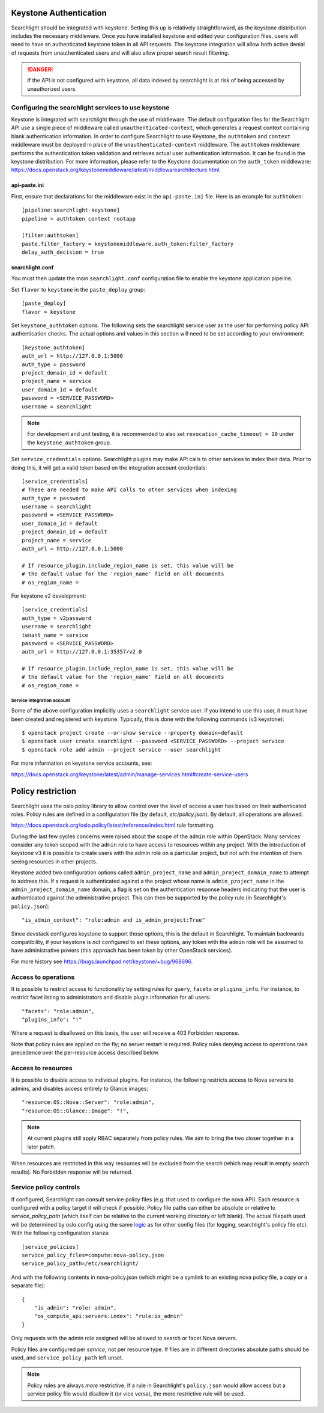 ..
      Copyright 2010 OpenStack Foundation
      All Rights Reserved.
      c) Copyright 2015 Hewlett-Packard Development Company, L.P.

      Licensed under the Apache License, Version 2.0 (the "License"); you may
      not use this file except in compliance with the License. You may obtain
      a copy of the License at

          http://www.apache.org/licenses/LICENSE-2.0

      Unless required by applicable law or agreed to in writing, software
      distributed under the License is distributed on an "AS IS" BASIS, WITHOUT
      WARRANTIES OR CONDITIONS OF ANY KIND, either express or implied. See the
      License for the specific language governing permissions and limitations
      under the License.

Keystone Authentication
=======================

Searchlight should be integrated with keystone. Setting this up is
relatively straightforward, as the keystone distribution includes the
necessary middleware. Once you have installed keystone and edited your
configuration files, users will need to have an authenticated keystone token
in all API requests. The keystone integration will allow both active denial
of requests from unauthenticated users and will also allow proper search
result filtering.

.. DANGER::
   If the API is not configured with keystone, all data indexed by
   searchlight is at risk of being accessed by unauthorized users.


Configuring the searchlight services to use keystone
----------------------------------------------------

Keystone is integrated with searchlight through the use of middleware.
The default configuration files for the Searchlight API use a single piece of
middleware called ``unauthenticated-context``, which generates a request
context containing blank authentication information. In order to configure
Searchlight to use Keystone, the ``authtoken`` and ``context`` middleware
must be deployed in place of the ``unauthenticated-context`` middleware.
The ``authtoken`` middleware performs the authentication token validation
and retrieves actual user authentication information. It can be found in
the keystone distribution. For more information, please refer to the Keystone
documentation on the ``auth_token`` middleware:
https://docs.openstack.org/keystonemiddleware/latest/middlewarearchitecture.html

api-paste.ini
`````````````

First, ensure that declarations for the middleware exist in the
``api-paste.ini`` file.  Here is an example for ``authtoken``::

  [pipeline:searchlight-keystone]
  pipeline = authtoken context rootapp

  [filter:authtoken]
  paste.filter_factory = keystonemiddleware.auth_token:filter_factory
  delay_auth_decision = true

searchlight.conf
````````````````

You must then update the main ``searchlight.conf`` configuration file
to enable the keystone application pipeline.

Set ``flavor`` to ``keystone`` in the ``paste_deploy`` group::

  [paste_deploy]
  flavor = keystone

Set ``keystone_authtoken`` options. The following sets the searchlight
service user as the user for performing policy API authentication checks.
The actual options and values in this section will need to be set according
to your environment::

  [keystone_authtoken]
  auth_url = http://127.0.0.1:5000
  auth_type = password
  project_domain_id = default
  project_name = service
  user_domain_id = default
  password = <SERVICE_PASSWORD>
  username = searchlight

.. note::
  For development and unit testing, it is recommended to also set
  ``revocation_cache_timeout = 10`` under the ``keystone_authtoken`` group.

Set ``service_credentials`` options. Searchlight plugins may make API calls
to other services to index their data. Prior to doing this, it will get a
valid token based on the integration account credentials::

 [service_credentials]
 # These are needed to make API calls to other services when indexing
 auth_type = password
 username = searchlight
 password = <SERVICE_PASSWORD>
 user_domain_id = default
 project_domain_id = default
 project_name = service
 auth_url = http://127.0.0.1:5000

 # If resource_plugin.include_region_name is set, this value will be
 # the default value for the 'region_name' field on all documents
 # os_region_name =

For keystone v2 development::

 [service_credentials]
 auth_type = v2password
 username = searchlight
 tenant_name = service
 password = <SERVICE_PASSWORD>
 auth_url = http://127.0.0.1:35357/v2.0

 # If resource_plugin.include_region_name is set, this value will be
 # the default value for the 'region_name' field on all documents
 # os_region_name =


Service integration account
^^^^^^^^^^^^^^^^^^^^^^^^^^^

Some of the above configuration implicitly uses a ``searchlight`` service user.
If you intend to use this user, it must have been created and registered with
keystone. Typically, this is done with the following commands (v3 keystone)::

  $ openstack project create --or-show service --property domain=default
  $ openstack user create searchlight --password <SERVICE_PASSWORD> --project service
  $ openstack role add admin --project service --user searchlight

For more information on keystone service accounts, see:

https://docs.openstack.org/keystone/latest/admin/manage-services.html#create-service-users

Policy restriction
==================

Searchlight uses the oslo policy library to allow control over the level of
access a user has based on their authenticated roles. Policy rules are defined
in a configuration file (by default, `etc/policy.json`). By default, all
operations are allowed.

https://docs.openstack.org/oslo.policy/latest/reference/index.html
rule formatting.

During the last few cycles concerns were raised about the scope of the
``admin`` role within OpenStack. Many services consider any token scoped with
the ``admin`` role to have access to resources within any project. With the
introduction of keystone v3 it is possible to create users with the admin role
on a particular project, but not with the intention of them seeing resources in
other projects.

Keystone added two configuration options called ``admin_project_name`` and
``admin_project_domain_name`` to attempt to address this. If a request is
authenticated against a the project whose name is ``admin_project_name``
in the ``admin_project_domain_name`` domain, a flag is set on the
authentication response headers indicating that the user is authenticated
against the administrative project. This can then be supported by the policy
rule (in Searchlight's ``policy.json``)::

    "is_admin_context": "role:admin and is_admin_project:True"

Since devstack configures keystone to support those options, this is the
default in Searchlight. To maintain backwards compatibility, if your keystone
is *not* configured to set these options, any token with the ``admin`` role
will be assumed to have administrative powers (this approach has been taken
by other OpenStack services).

For more history see https://bugs.launchpad.net/keystone/+bug/968696.

Access to operations
--------------------

It is possible to restrict access to functionality by setting rules for
``query``, ``facets`` or ``plugins_info``. For instance, to restrict facet
listing to administrators and disable plugin information for all users::

    "facets": "role:admin",
    "plugins_info": "!"

Where a request is disallowed on this basis, the user will receive a
403 Forbidden response.

Note that policy rules are applied on the fly; no server restart is required.
Policy rules denying access to operations take precedence over the per-resource
access described below.

Access to resources
-------------------

It is possible to disable access to individual plugins. For instance, the
following restricts access to Nova servers to admins, and disables access
entirely to Glance images::

    "resource:OS::Nova::Server": "role:admin",
    "resource:OS::Glance::Image": "!",


.. note::

    At current plugins still apply RBAC separately from policy rules. We
    aim to bring the two closer together in a later patch.

When resources are restricted in this way resources will be excluded
from the search (which may result in empty search results). No Forbidden
response will be returned.

.. _service-policy-controls:

Service policy controls
-----------------------

If configured, Searchlight can consult service policy files (e.g. that used
to configure the nova API). Each resource is configured with a policy target
it will check if possible. Policy file paths can either be absolute or relative
to `service_policy_path` (which itself can be relative to the current working
directory or left blank). The actual filepath used will be determined by
oslo.config using the same `logic`_ as for other config files (for logging,
searchlight's policy file etc). With the following configuration
stanza::

    [service_policies]
    service_policy_files=compute:nova-policy.json
    service_policy_path=/etc/searchlight/

And with the following contents in nova-policy.json (which might be a symlink
to an existing nova policy file, a copy or a separate file)::

    {
        "is_admin": "role: admin",
        "os_compute_api:servers:index": "rule:is_admin"
    }

Only requests with the admin role assigned will be allowed to search or facet
Nova servers.

Policy files are configured per *service*, not per resource type. If files
are in different directories absolute paths should be used, and
``service_policy_path`` left unset.

.. note:: 

   Policy rules are always *more* restrictive. If a rule in Searchlight's
   ``policy.json`` would allow access but a service policy file would disallow
   it (or vice versa), the more restrictive rule will be used.

.. _logic: https://docs.openstack.org/oslo.config/latest/reference/configopts.html
